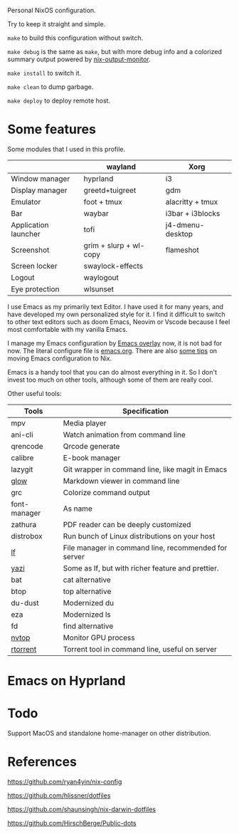 Personal NixOS configuration.

Try to keep it straight and simple.

=make= to build this configuration without switch.

=make debug= is the same as =make=, but with more debug info and a colorized summary output powered by [[https://github.com/maralorn/nix-output-monitor][nix-output-monitor]].

=make install= to switch it.

=make clean= to dump garbage.

=make deploy= to deploy remote host.

* Some features
Some modules that I used in this profile.
|                      | wayland                | Xorg             |
|----------------------+------------------------+------------------|
| Window manager       | hyprland               | i3               |
| Display manager      | greetd+tuigreet        | gdm              |
| Emulator             | foot + tmux            | alacritty + tmux |
| Bar                  | waybar                 | i3bar + i3blocks |
| Application launcher | tofi                   | j4-dmenu-desktop |
| Screenshot           | grim + slurp + wl-copy | flameshot        |
| Screen locker        | swaylock-effects       |                  |
| Logout               | waylogout              |                  |
| Eye protection       | wlsunset               |                  |

I use Emacs as my primarily text Editor. I have used it for many years, and have developed my own personalized style for it. I find it difficult to switch to other text editors such as doom Emacs, Neovim or Vscode because I feel most comfortable with my vanilla Emacs.

I manage my Emacs configuration by [[https://github.com/nix-community/emacs-overlay][Emacs overlay]] now, it is not bad for now. The literal configure file is [[file:home/modules/emacs/emacs.org][emacs.org]]. There are also [[https://fengmao.netlify.app/build-extra-emacs-packages-by-nix/][some tips]] on moving Emacs configuration to Nix.

Emacs is a handy tool that you can do almost everything in it. So I don't invest too much on other tools, although some of them are really cool.

Other useful tools:
| Tools        | Specification                                        |
|--------------+------------------------------------------------------|
| mpv          | Media player                                         |
| ani-cli      | Watch animation from command line                    |
| qrencode     | Qrcode generate                                      |
| calibre      | E-book manager                                       |
| lazygit      | Git wrapper in command line, like magit in Emacs     |
| [[https://github.com/charmbracelet/glow][glow]]         | Markdown viewer in command line                      |
| grc          | Colorize command output                              |
| font-manager | As name                                              |
| zathura      | PDF reader can be deeply customized                  |
| distrobox    | Run bunch of Linux distributions on your host        |
| [[https://github.com/gokcehan/lf][lf]]           | File manager in command line, recommended for server |
| [[https://github.com/sxyazi/yazi][yazi]]         | Some as lf, but with richer feature and prettier.    |
| bat          | cat alternative                                      |
| btop         | top alternative                                      |
| du-dust      | Modernized du                                        |
| eza          | Modernized ls                                        |
| fd           | find alternative                                     |
| [[https://github.com/Syllo/nvtop][nvtop]]        | Monitor GPU process                                  |
| [[https://github.com/rakshasa/rtorrent][rtorrent]]     | Torrent tool in command line, useful on server       |

* Emacs on Hyprland
#+attr_html: :width 800
[[file:samples/emacs-hyprland.png]]

* Todo
Support MacOS and standalone home-manager on other distribution.

* References
https://github.com/ryan4yin/nix-config

https://github.com/hlissner/dotfiles

https://github.com/shaunsingh/nix-darwin-dotfiles

https://github.com/HirschBerge/Public-dots
